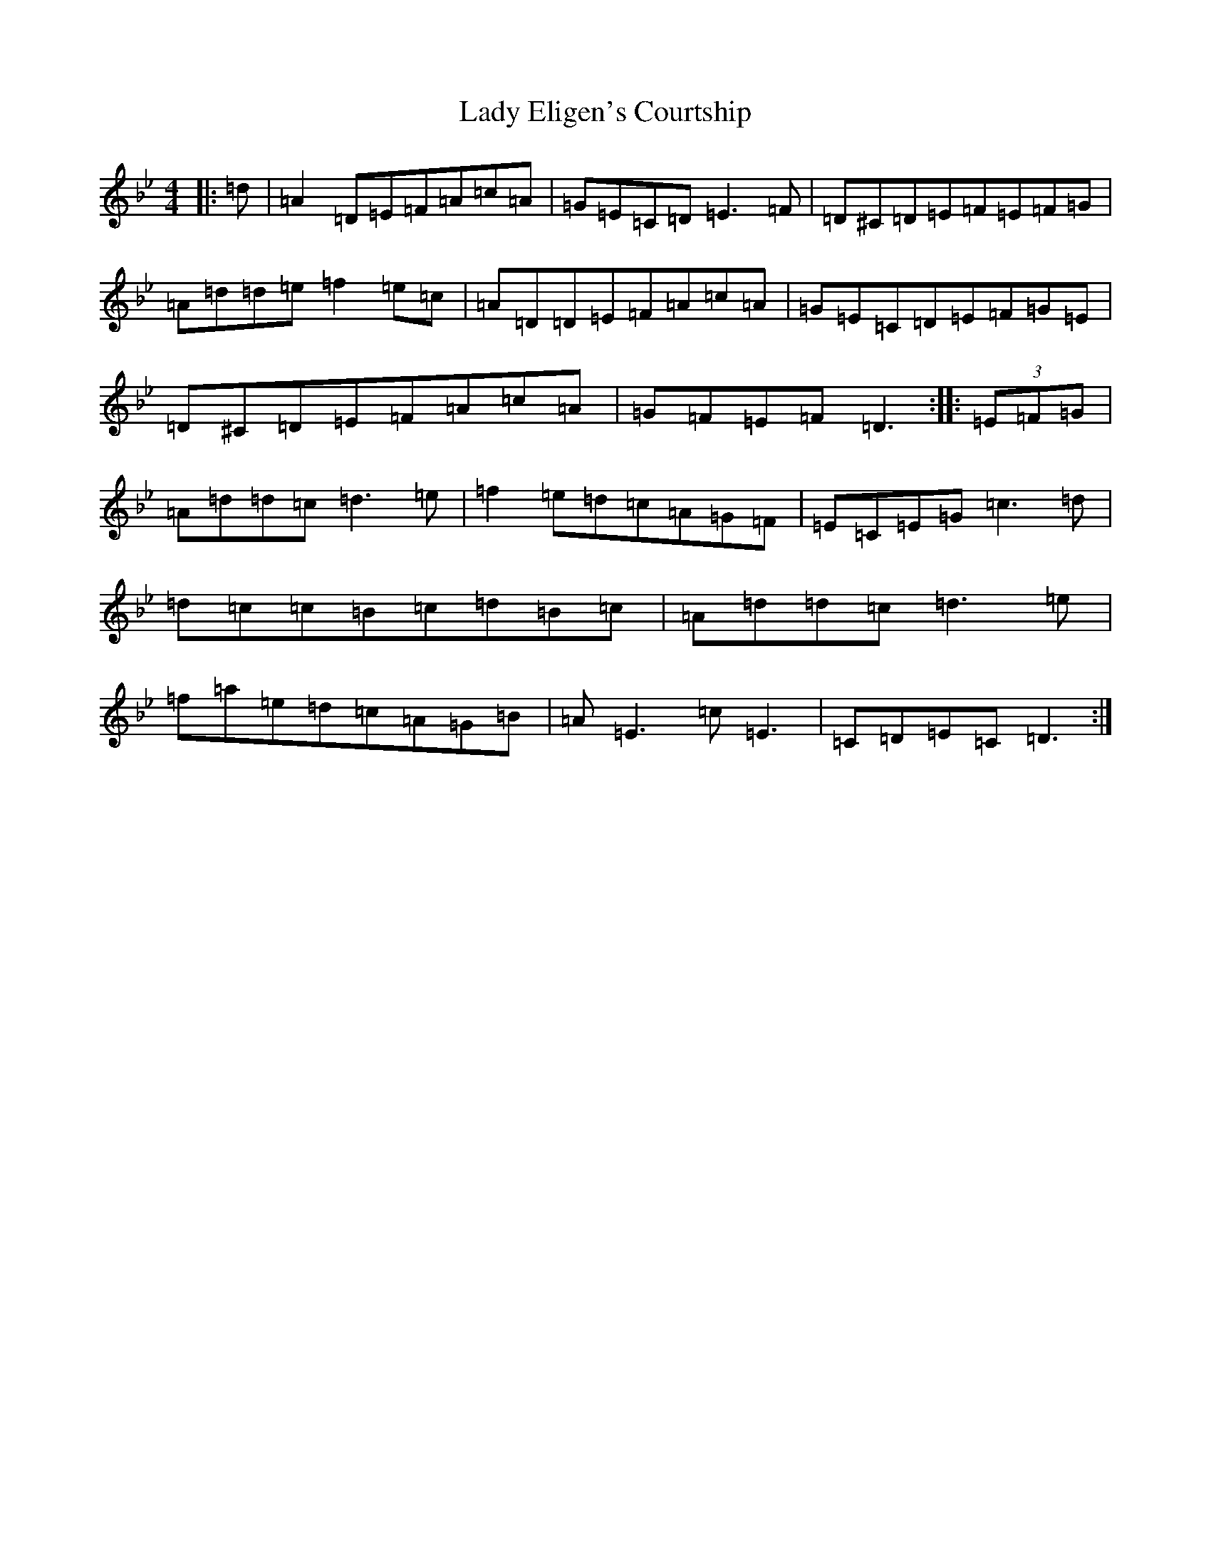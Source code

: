 X: 19155
T: Lady Eligen's Courtship
S: https://thesession.org/tunes/8471#setting8471
Z: E Dorian
R: reel
M:4/4
L:1/8
K: C Dorian
|:=d|=A2=D=E=F=A=c=A|=G=E=C=D=E3=F|=D^C=D=E=F=E=F=G|=A=d=d=e=f2=e=c|=A=D=D=E=F=A=c=A|=G=E=C=D=E=F=G=E|=D^C=D=E=F=A=c=A|=G=F=E=F=D3:||:(3=E=F=G|=A=d=d=c=d3=e|=f2=e=d=c=A=G=F|=E=C=E=G=c3=d|=d=c=c=B=c=d=B=c|=A=d=d=c=d3=e|=f=a=e=d=c=A=G=B|=A=E3=c=E3|=C=D=E=C=D3:|